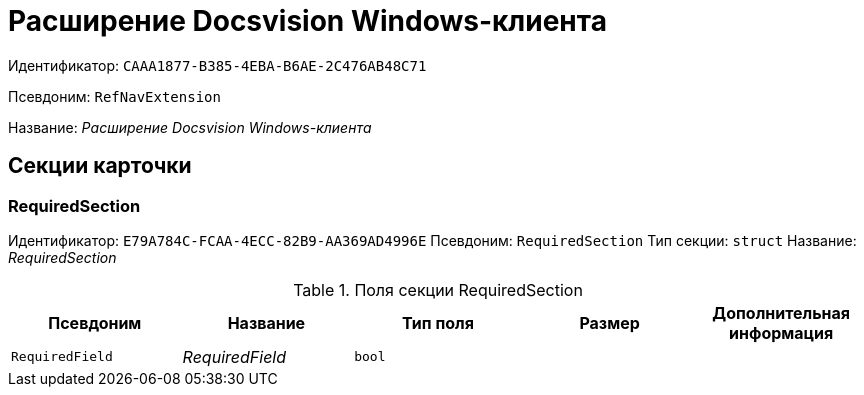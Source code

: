 = Расширение Docsvision Windows-клиента

Идентификатор: `CAAA1877-B385-4EBA-B6AE-2C476AB48C71`

Псевдоним: `RefNavExtension`

Название: _Расширение Docsvision Windows-клиента_

== Секции карточки

=== RequiredSection

Идентификатор: `E79A784C-FCAA-4ECC-82B9-AA369AD4996E`
Псевдоним: `RequiredSection`
Тип секции: `struct`
Название: _RequiredSection_

.Поля секции RequiredSection
|===
|Псевдоним |Название |Тип поля |Размер |Дополнительная информация 

a|`RequiredField`
a|_RequiredField_
a|`bool`
a|
a|

|===

